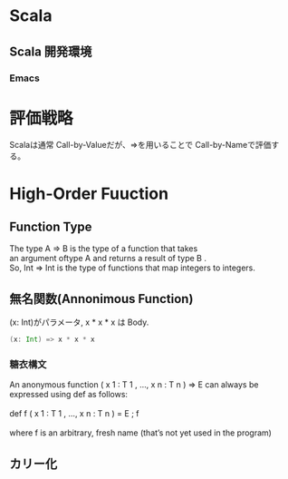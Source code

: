 * Scala
** Scala 開発環境
*** Emacs
    
* 評価戦略
  Scalaは通常 Call-by-Valueだが、=>を用いることで Call-by-Nameで評価する。

* High-Order Fuuction

** Function Type
#+begin_verse
The type A => B is the type of a function that takes 
an argument oftype A and returns a result of type B .
So, Int => Int is the type of functions that map integers to integers.
#+end_verse

** 無名関数(Annonimous Function)
(x: Int)がパラメータ, x * x * x は Body.

#+begin_src scala
(x: Int) => x * x * x
#+end_src

*** 糖衣構文
#+begin_verse
An anonymous function ( x 1 : T 1 , ..., x n : T n ) ⇒ E can always be
expressed using def as follows:

def f ( x 1 : T 1 , ..., x n : T n ) = E ; f

where f is an arbitrary, fresh name (that’s not yet used in the program)
#+end_verse

** カリー化
